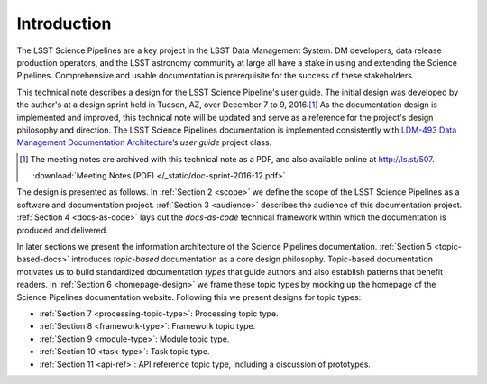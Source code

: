 .. _intro:

Introduction
============

The LSST Science Pipelines are a key project in the LSST Data Management System.
DM developers, data release production operators, and the LSST astronomy community at large all have a stake in using and extending the Science Pipelines.
Comprehensive and usable documentation is prerequisite for the success of these stakeholders.

This technical note describes a design for the LSST Science Pipeline's user guide.
The initial design was developed by the author's at a design sprint held in Tucson, AZ, over December 7 to 9, 2016.\ [#meeting-notes]_
As the documentation design is implemented and improved, this technical note will be updated and serve as a reference for the project's design philosophy and direction.
The LSST Science Pipelines documentation is implemented consistently with `LDM-493 Data Management Documentation Architecture <LDM-493>`_\ ’s *user guide* project class.

.. [#meeting-notes] The meeting notes are archived with this technical note as a PDF, and also available online at http://ls.st/507.

   :download:`Meeting Notes (PDF) </_static/doc-sprint-2016-12.pdf>`

The design is presented as follows.
In :ref:`Section 2 <scope>` we define the scope of the LSST Science Pipelines as a software and documentation project.
:ref:`Section 3 <audience>` describes the audience of this documentation project.
:ref:`Section 4 <docs-as-code>` lays out the *docs-as-code* technical framework within which the documentation is produced and delivered.

In later sections we present the information architecture of the Science Pipelines documentation.
:ref:`Section 5 <topic-based-docs>` introduces *topic-based* documentation as a core design philosophy.
Topic-based documentation motivates us to build standardized documentation *types* that guide authors and also establish patterns that benefit readers.
In :ref:`Section 6 <homepage-design>` we frame these topic types by mocking up the homepage of the Science Pipelines documentation website.
Following this we present designs for topic types:

- :ref:`Section 7 <processing-topic-type>`: Processing topic type.
- :ref:`Section 8 <framework-type>`: Framework topic type.
- :ref:`Section 9 <module-type>`: Module topic type.
- :ref:`Section 10 <task-type>`: Task topic type.
- :ref:`Section 11 <api-ref>`: API reference topic type, including a discussion of prototypes.
